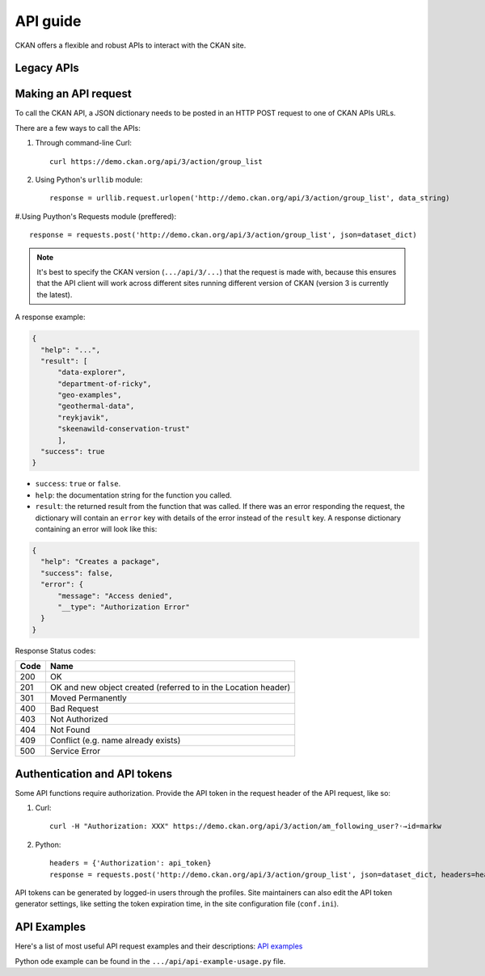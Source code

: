 =========
API guide
=========

CKAN offers a flexible and robust APIs to interact with the CKAN site. 

---------------------
Legacy APIs
---------------------

---------------------
Making an API request
---------------------
To call the CKAN API, a JSON dictionary needs to be posted in an HTTP POST request to one of CKAN APIs URLs.

There are a few ways to call the APIs:

#. Through command-line Curl::

    curl https://demo.ckan.org/api/3/action/group_list

#. Using Python's ``urllib`` module::

    response = urllib.request.urlopen('http://demo.ckan.org/api/3/action/group_list', data_string)

#.Using Puython's Requests module (preffered)::

    response = requests.post('http://demo.ckan.org/api/3/action/group_list', json=dataset_dict)

.. Note::

  It's best to specify the CKAN version (``.../api/3/...``) that the request is made with, because this ensures that the API client will work across different sites running different version of CKAN (version 3 is currently the latest).

A response example:

.. code-block:: bash

    {
      "help": "...",
      "result": [
          "data-explorer",
          "department-of-ricky",
          "geo-examples",
          "geothermal-data",
          "reykjavik",
          "skeenawild-conservation-trust"
          ],
      "success": true
    }

* ``success``: ``true`` or ``false``.
* ``help``: the documentation string for the function you called.
* ``result``: the returned result from the function that was called. If there was an error responding the request, the dictionary will contain an ``error`` key with details of the error instead of the ``result`` key. A response dictionary containing an error will look like this:

.. code-block:: bash

    {
      "help": "Creates a package",
      "success": false,
      "error": {
          "message": "Access denied",
          "__type": "Authorization Error"
      }
    }

Response Status codes:

====  ======
Code  Name
====  ======
200   OK
201   OK and new object created (referred to in the Location header)
301   Moved Permanently
400   Bad Request
403   Not Authorized
404   Not Found
409   Conflict (e.g. name already exists)
500   Service Error
====  ======

---------------------
Authentication and API tokens
---------------------
Some API functions require authorization. Provide the API token in the request header of the API request, like so:

#. Curl::

    curl -H "Authorization: XXX" https://demo.ckan.org/api/3/action/am_following_user?˓→id=markw

#. Python::

    headers = {'Authorization': api_token}
    response = requests.post('http://demo.ckan.org/api/3/action/group_list', json=dataset_dict, headers=headers)

API tokens can be generated by logged-in users through the profiles. Site maintainers can also edit the API token generator settings, like setting the token expiration time, in the site configuration file (``conf.ini``).

---------------------
API Examples
--------------------- 
Here's a list of most useful API request examples and their descriptions: `API examples <https://docs.ckan.org/en/2.11/api/index.html#api-examples>`_

Python ode example can be found in the ``.../api/api-example-usage.py`` file.
